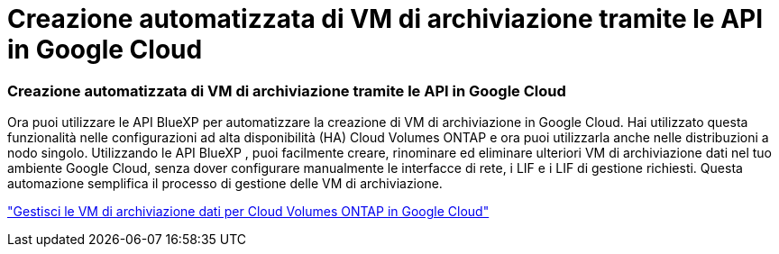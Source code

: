 = Creazione automatizzata di VM di archiviazione tramite le API in Google Cloud
:allow-uri-read: 




=== Creazione automatizzata di VM di archiviazione tramite le API in Google Cloud

Ora puoi utilizzare le API BlueXP per automatizzare la creazione di VM di archiviazione in Google Cloud.  Hai utilizzato questa funzionalità nelle configurazioni ad alta disponibilità (HA) Cloud Volumes ONTAP e ora puoi utilizzarla anche nelle distribuzioni a nodo singolo.  Utilizzando le API BlueXP , puoi facilmente creare, rinominare ed eliminare ulteriori VM di archiviazione dati nel tuo ambiente Google Cloud, senza dover configurare manualmente le interfacce di rete, i LIF e i LIF di gestione richiesti.  Questa automazione semplifica il processo di gestione delle VM di archiviazione.

https://docs.netapp.com/us-en/bluexp-cloud-volumes-ontap/task-managing-svms-gcp.html["Gestisci le VM di archiviazione dati per Cloud Volumes ONTAP in Google Cloud"^]
